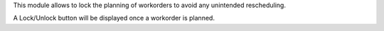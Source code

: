This module allows to lock the planning of workorders to avoid
any unintended rescheduling.

A Lock/Unlock button will be displayed once a workorder is planned.
